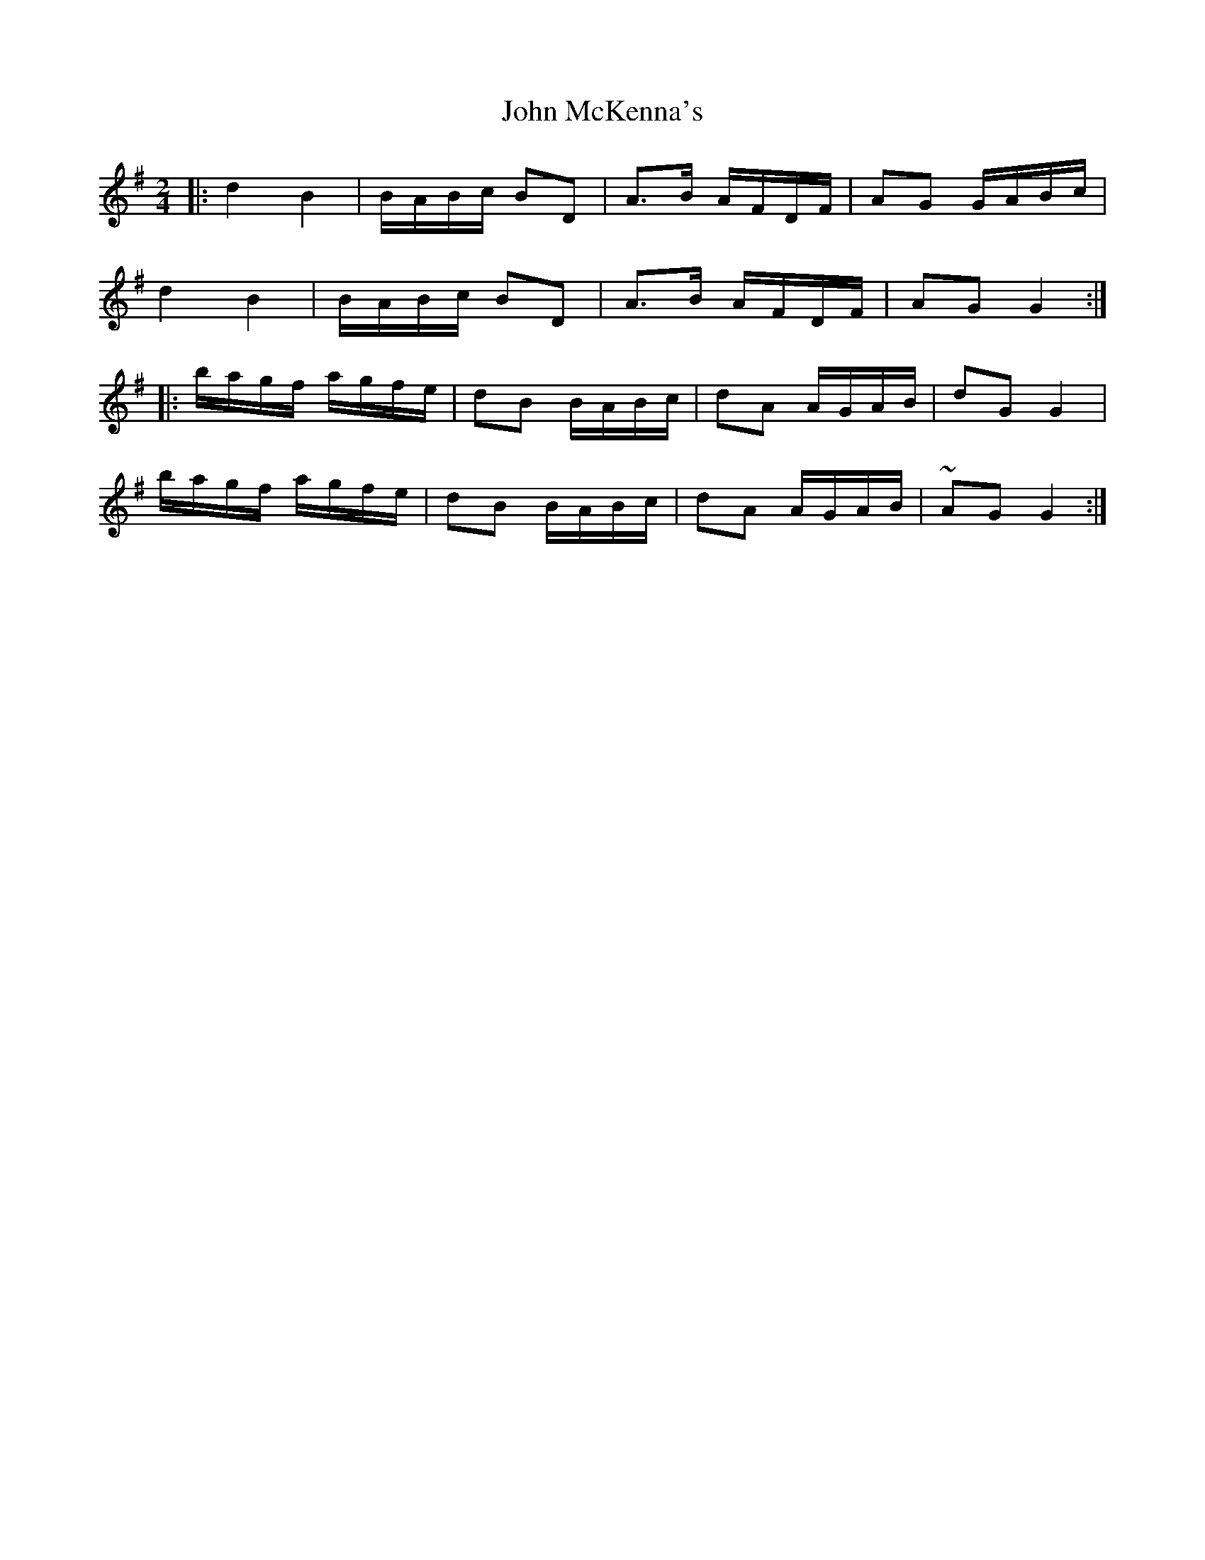 X: 1
T: John McKenna's
Z: glauber
S: https://thesession.org/tunes/934#setting934
R: polka
M: 2/4
L: 1/8
K: Gmaj
|: d2 B2 | B/A/B/c/ BD | A>B A/F/D/F/ | AG G/A/B/c/ |
d2 B2 |B/A/B/c/ BD |A>B A/F/D/F/ | AG G2 :|
|: b/a/g/f/ a/g/f/e/ | dB B/A/B/c/ | dA A/G/A/B/ |dG G2 |
b/a/g/f/ a/g/f/e/ | dB B/A/B/c/ | dA A/G/A/B/ | ~AG G2 :|
